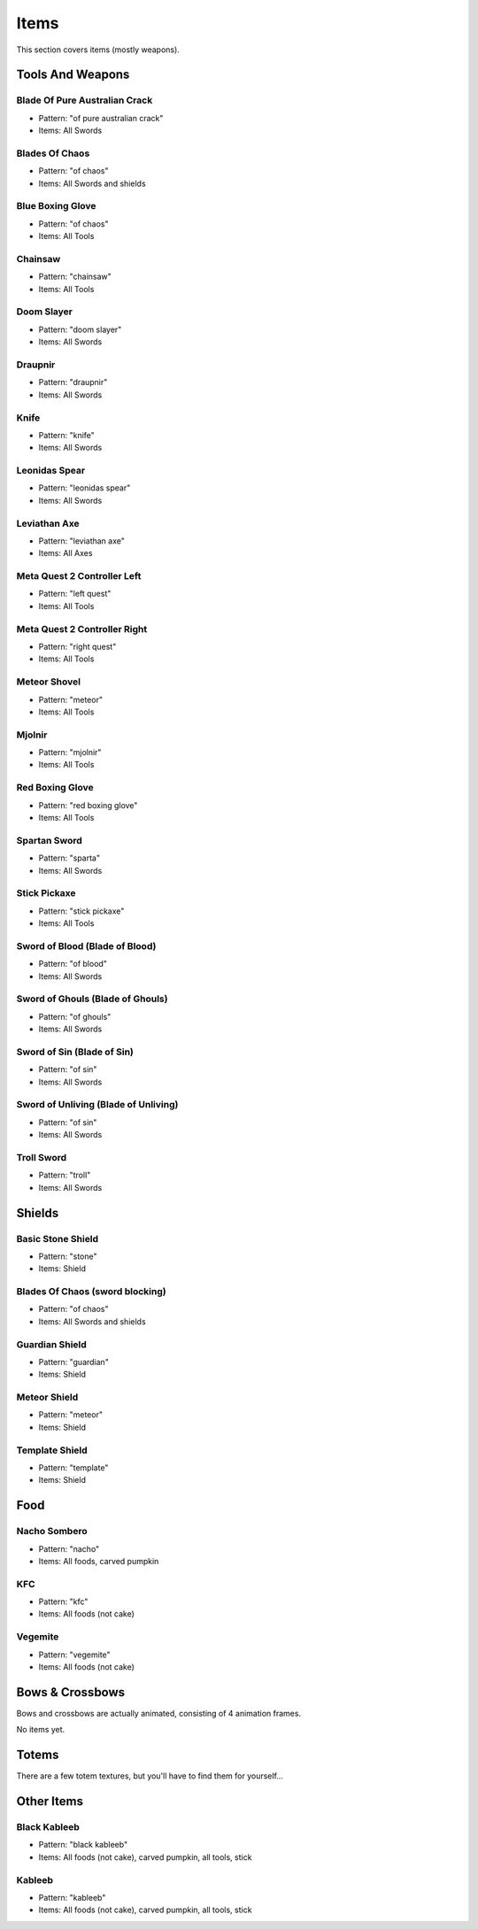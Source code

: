 Items
***************************************

This section covers items (mostly weapons).

Tools And Weapons
============

Blade Of Pure Australian Crack
------------------
* Pattern: "of pure australian crack"
* Items: All Swords

Blades Of Chaos
------------------
* Pattern: "of chaos"
* Items: All Swords and shields

Blue Boxing Glove
------------------
* Pattern: "of chaos"
* Items: All Tools

Chainsaw
------------------
* Pattern: "chainsaw"
* Items: All Tools

Doom Slayer
------------------
* Pattern: "doom slayer"
* Items: All Swords

Draupnir
------------------
* Pattern: "draupnir"
* Items: All Swords

Knife
------------------
* Pattern: "knife"
* Items: All Swords

Leonidas Spear
------------------
* Pattern: "leonidas spear"
* Items: All Swords

Leviathan Axe
------------------
* Pattern: "leviathan axe"
* Items: All Axes

Meta Quest 2 Controller Left
------------------
* Pattern: "left quest"
* Items: All Tools

Meta Quest 2 Controller Right
------------------
* Pattern: "right quest"
* Items: All Tools

Meteor Shovel
------------------
* Pattern: "meteor"
* Items: All Tools

Mjolnir
------------------
* Pattern: "mjolnir"
* Items: All Tools

Red Boxing Glove
------------------
* Pattern: "red boxing glove"
* Items: All Tools

Spartan Sword
------------------
* Pattern: "sparta"
* Items: All Swords

Stick Pickaxe
------------------
* Pattern: "stick pickaxe"
* Items: All Tools

Sword of Blood (Blade of Blood)
------------------
* Pattern: "of blood"
* Items: All Swords

Sword of Ghouls (Blade of Ghouls)
------------------
* Pattern: "of ghouls"
* Items: All Swords

Sword of Sin (Blade of Sin)
------------------
* Pattern: "of sin"
* Items: All Swords

Sword of Unliving (Blade of Unliving)
------------------
* Pattern: "of sin"
* Items: All Swords

Troll Sword
------------------
* Pattern: "troll"
* Items: All Swords

Shields
============

Basic Stone Shield
------------------
* Pattern: "stone"
* Items: Shield

Blades Of Chaos (sword blocking)
------------------
* Pattern: "of chaos"
* Items: All Swords and shields

Guardian Shield
------------------
* Pattern: "guardian"
* Items: Shield

Meteor Shield
------------------
* Pattern: "meteor"
* Items: Shield


Template Shield
------------------
* Pattern: "template"
* Items: Shield

Food
============

Nacho Sombero
------------------
* Pattern: "nacho"
* Items: All foods, carved pumpkin

KFC
------------------
* Pattern: "kfc"
* Items: All foods (not cake)

Vegemite
------------------
* Pattern: "vegemite"
* Items: All foods (not cake)

Bows & Crossbows
============
Bows and crossbows are actually animated, consisting of 4 animation frames.

No items yet.

Totems
============

There are a few totem textures, but you'll have to find them for yourself...

Other Items
============

Black Kableeb
------------------
* Pattern: "black kableeb"
* Items: All foods (not cake), carved pumpkin, all tools, stick

Kableeb
------------------
* Pattern: "kableeb"
* Items: All foods (not cake), carved pumpkin, all tools, stick


